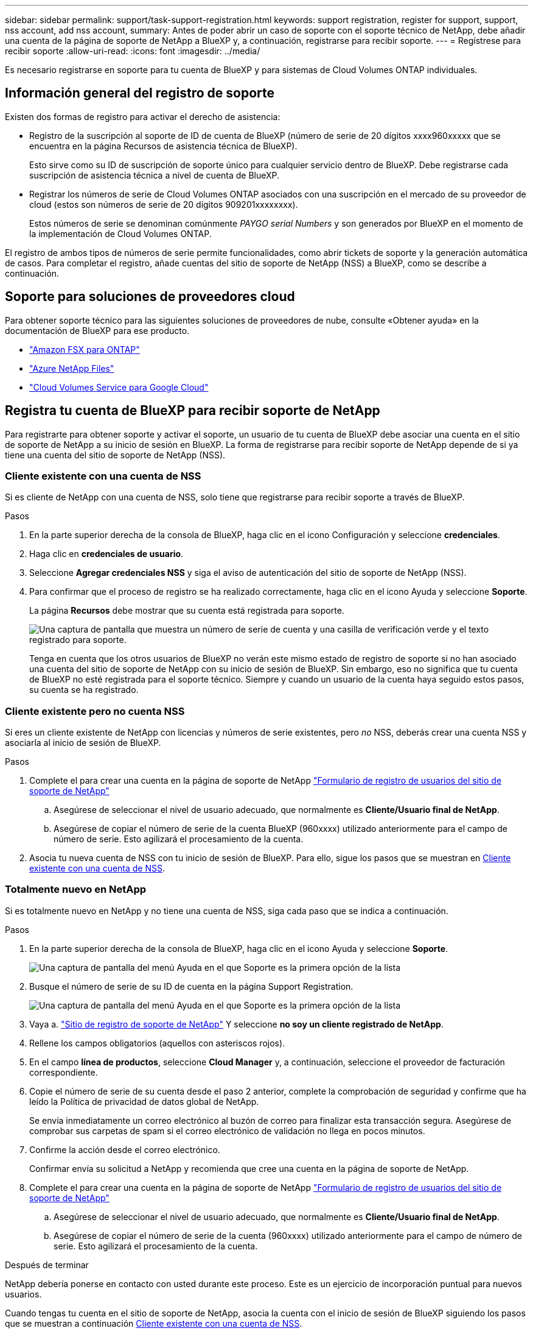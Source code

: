 ---
sidebar: sidebar 
permalink: support/task-support-registration.html 
keywords: support registration, register for support, support, nss account, add nss account, 
summary: Antes de poder abrir un caso de soporte con el soporte técnico de NetApp, debe añadir una cuenta de la página de soporte de NetApp a BlueXP y, a continuación, registrarse para recibir soporte. 
---
= Regístrese para recibir soporte
:allow-uri-read: 
:icons: font
:imagesdir: ../media/


Es necesario registrarse en soporte para tu cuenta de BlueXP y para sistemas de Cloud Volumes ONTAP individuales.



== Información general del registro de soporte

Existen dos formas de registro para activar el derecho de asistencia:

* Registro de la suscripción al soporte de ID de cuenta de BlueXP (número de serie de 20 dígitos xxxx960xxxxx que se encuentra en la página Recursos de asistencia técnica de BlueXP).
+
Esto sirve como su ID de suscripción de soporte único para cualquier servicio dentro de BlueXP. Debe registrarse cada suscripción de asistencia técnica a nivel de cuenta de BlueXP.

* Registrar los números de serie de Cloud Volumes ONTAP asociados con una suscripción en el mercado de su proveedor de cloud (estos son números de serie de 20 dígitos 909201xxxxxxxx).
+
Estos números de serie se denominan comúnmente _PAYGO serial Numbers_ y son generados por BlueXP en el momento de la implementación de Cloud Volumes ONTAP.



El registro de ambos tipos de números de serie permite funcionalidades, como abrir tickets de soporte y la generación automática de casos. Para completar el registro, añade cuentas del sitio de soporte de NetApp (NSS) a BlueXP, como se describe a continuación.



== Soporte para soluciones de proveedores cloud

Para obtener soporte técnico para las siguientes soluciones de proveedores de nube, consulte «Obtener ayuda» en la documentación de BlueXP para ese producto.

* link:https://docs.netapp.com/us-en/bluexp-fsx-ontap/start/concept-fsx-aws.html#getting-help["Amazon FSX para ONTAP"^]
* link:https://docs.netapp.com/us-en/bluexp-azure-netapp-files/concept-azure-netapp-files.html#getting-help["Azure NetApp Files"^]
* link:https://docs.netapp.com/us-en/bluexp-cloud-volumes-service-gcp/concept-cvs-gcp.html#getting-help["Cloud Volumes Service para Google Cloud"^]




== Registra tu cuenta de BlueXP para recibir soporte de NetApp

Para registrarte para obtener soporte y activar el soporte, un usuario de tu cuenta de BlueXP debe asociar una cuenta en el sitio de soporte de NetApp a su inicio de sesión en BlueXP. La forma de registrarse para recibir soporte de NetApp depende de si ya tiene una cuenta del sitio de soporte de NetApp (NSS).



=== Cliente existente con una cuenta de NSS

Si es cliente de NetApp con una cuenta de NSS, solo tiene que registrarse para recibir soporte a través de BlueXP.

.Pasos
. En la parte superior derecha de la consola de BlueXP, haga clic en el icono Configuración y seleccione *credenciales*.
. Haga clic en *credenciales de usuario*.
. Seleccione *Agregar credenciales NSS* y siga el aviso de autenticación del sitio de soporte de NetApp (NSS).
. Para confirmar que el proceso de registro se ha realizado correctamente, haga clic en el icono Ayuda y seleccione *Soporte*.
+
La página *Recursos* debe mostrar que su cuenta está registrada para soporte.

+
image:https://raw.githubusercontent.com/NetAppDocs/bluexp-family/main/media/screenshot-support-registration.png["Una captura de pantalla que muestra un número de serie de cuenta y una casilla de verificación verde y el texto registrado para soporte."]

+
Tenga en cuenta que los otros usuarios de BlueXP no verán este mismo estado de registro de soporte si no han asociado una cuenta del sitio de soporte de NetApp con su inicio de sesión de BlueXP. Sin embargo, eso no significa que tu cuenta de BlueXP no esté registrada para el soporte técnico. Siempre y cuando un usuario de la cuenta haya seguido estos pasos, su cuenta se ha registrado.





=== Cliente existente pero no cuenta NSS

Si eres un cliente existente de NetApp con licencias y números de serie existentes, pero _no_ NSS, deberás crear una cuenta NSS y asociarla al inicio de sesión de BlueXP.

.Pasos
. Complete el para crear una cuenta en la página de soporte de NetApp https://mysupport.netapp.com/site/user/registration["Formulario de registro de usuarios del sitio de soporte de NetApp"^]
+
.. Asegúrese de seleccionar el nivel de usuario adecuado, que normalmente es *Cliente/Usuario final de NetApp*.
.. Asegúrese de copiar el número de serie de la cuenta BlueXP (960xxxx) utilizado anteriormente para el campo de número de serie. Esto agilizará el procesamiento de la cuenta.


. Asocia tu nueva cuenta de NSS con tu inicio de sesión de BlueXP. Para ello, sigue los pasos que se muestran en <<Cliente existente con una cuenta de NSS>>.




=== Totalmente nuevo en NetApp

Si es totalmente nuevo en NetApp y no tiene una cuenta de NSS, siga cada paso que se indica a continuación.

.Pasos
. En la parte superior derecha de la consola de BlueXP, haga clic en el icono Ayuda y seleccione *Soporte*.
+
image:https://raw.githubusercontent.com/NetAppDocs/bluexp-family/main/media/screenshot-help-support.png["Una captura de pantalla del menú Ayuda en el que Soporte es la primera opción de la lista"]

. Busque el número de serie de su ID de cuenta en la página Support Registration.
+
image:https://raw.githubusercontent.com/NetAppDocs/bluexp-family/main/media/screenshot-serial-number.png["Una captura de pantalla del menú Ayuda en el que Soporte es la primera opción de la lista"]

. Vaya a. https://register.netapp.com["Sitio de registro de soporte de NetApp"^] Y seleccione *no soy un cliente registrado de NetApp*.
. Rellene los campos obligatorios (aquellos con asteriscos rojos).
. En el campo *línea de productos*, seleccione *Cloud Manager* y, a continuación, seleccione el proveedor de facturación correspondiente.
. Copie el número de serie de su cuenta desde el paso 2 anterior, complete la comprobación de seguridad y confirme que ha leído la Política de privacidad de datos global de NetApp.
+
Se envía inmediatamente un correo electrónico al buzón de correo para finalizar esta transacción segura. Asegúrese de comprobar sus carpetas de spam si el correo electrónico de validación no llega en pocos minutos.

. Confirme la acción desde el correo electrónico.
+
Confirmar envía su solicitud a NetApp y recomienda que cree una cuenta en la página de soporte de NetApp.

. Complete el para crear una cuenta en la página de soporte de NetApp https://mysupport.netapp.com/site/user/registration["Formulario de registro de usuarios del sitio de soporte de NetApp"^]
+
.. Asegúrese de seleccionar el nivel de usuario adecuado, que normalmente es *Cliente/Usuario final de NetApp*.
.. Asegúrese de copiar el número de serie de la cuenta (960xxxx) utilizado anteriormente para el campo de número de serie. Esto agilizará el procesamiento de la cuenta.




.Después de terminar
NetApp debería ponerse en contacto con usted durante este proceso. Este es un ejercicio de incorporación puntual para nuevos usuarios.

Cuando tengas tu cuenta en el sitio de soporte de NetApp, asocia la cuenta con el inicio de sesión de BlueXP siguiendo los pasos que se muestran a continuación <<Cliente existente con una cuenta de NSS>>.



== Asocie credenciales de NSS para soporte de Cloud Volumes ONTAP

Es necesario asociar las credenciales del sitio de soporte de NetApp con su cuenta de BlueXP para habilitar los siguientes flujos de trabajo clave para Cloud Volumes ONTAP:

* Registro de sistemas Cloud Volumes ONTAP de pago por uso para recibir soporte
+
Se requiere que proporcione su cuenta de NSS para activar el soporte de su sistema y obtener acceso a los recursos de soporte técnico de NetApp.

* Puesta en marcha de Cloud Volumes ONTAP cuando usted traiga su propia licencia (BYOL)
+
Es necesario proporcionar su cuenta NSS para que BlueXP pueda cargar su clave de licencia y activar la suscripción para el plazo que adquirió. Esto incluye actualizaciones automáticas para renovaciones de términos.

* Actualizar el software Cloud Volumes ONTAP a la versión más reciente


La asociación de credenciales de NSS con su cuenta de BlueXP es diferente de la cuenta de NSS asociada con un inicio de sesión de usuario de BlueXP.

Estas credenciales de NSS están asociadas con tu ID de cuenta de BlueXP específico. Los usuarios que pertenecen a la cuenta BlueXP pueden acceder a estas credenciales desde *Soporte > Gestión NSS*.

* Si tiene una cuenta de nivel de cliente, puede añadir una o varias cuentas de NSS.
* Si tiene una cuenta de partner o distribuidor, puede añadir una o varias cuentas de NSS, pero no se podrán añadir junto con las cuentas de nivel de cliente.


.Pasos
. En la parte superior derecha de la consola de BlueXP, haga clic en el icono Ayuda y seleccione *Soporte*.
+
image:https://raw.githubusercontent.com/NetAppDocs/bluexp-family/main/media/screenshot-help-support.png["Una captura de pantalla del menú Ayuda en el que Soporte es la primera opción de la lista"]

. Haga clic en *Administración de NSS > Agregar cuenta de NSS*.
. Cuando se le pregunte, haga clic en *continuar* para que se le redirija a una página de inicio de sesión de Microsoft.
+
NetApp utiliza Microsoft Azure Active Directory como proveedor de identidades para servicios de autenticación específicos para soporte y licencias.

. En la página de inicio de sesión, proporcione su dirección de correo electrónico registrada en el sitio de soporte de NetApp y contraseña para realizar el proceso de autenticación.
+
Estas acciones permiten a BlueXP utilizar su cuenta NSS para cosas como descargas de licencias, verificación de actualizaciones de software y futuros registros de soporte.

+
Tenga en cuenta lo siguiente:

+
** La cuenta NSS debe ser una cuenta de nivel de cliente (no una cuenta de invitado o temporal). Puede tener varias cuentas de NSS en el nivel del cliente.
** Sólo puede haber una cuenta NSS si esa cuenta es una cuenta de nivel de partner. Si intenta agregar cuentas de NSS de nivel de cliente y existe una cuenta de nivel de partner, obtendrá el siguiente mensaje de error:
+
"El tipo de cliente NSS no está permitido para esta cuenta, ya que ya hay usuarios NSS de tipo diferente."

+
Lo mismo sucede si tiene cuentas de NSS de nivel de cliente preexistentes e intenta añadir una cuenta de nivel de partner.

** Después de iniciar sesión correctamente, NetApp almacenará el nombre de usuario de NSS.
+
Se trata de un ID generado por el sistema que se asigna a su correo electrónico. En la página *NSS Management*, puede mostrar su correo electrónico desde image:https://raw.githubusercontent.com/NetAppDocs/bluexp-family/main/media/icon-nss-menu.png["Icono de tres puntos horizontales"] de windows

** Si alguna vez necesita actualizar sus tokens de credenciales de inicio de sesión, también hay una opción *Actualizar credenciales* en la image:https://raw.githubusercontent.com/NetAppDocs/bluexp-family/main/media/icon-nss-menu.png["Icono de tres puntos horizontales"] de windows
+
Con esta opción se le solicita que vuelva a iniciar sesión. Tenga en cuenta que el token de estas cuentas caduca después de 90 días. Se enviará una notificación para avisarle de ello.





